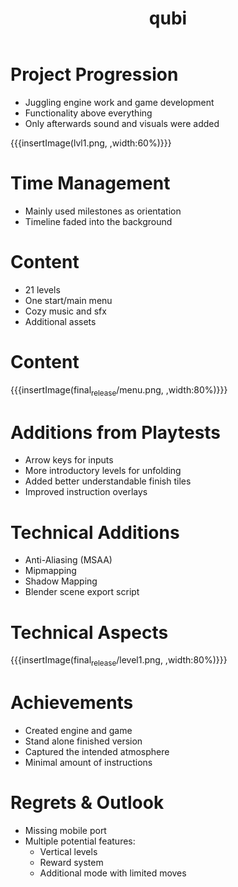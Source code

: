* Project Progression
- Juggling engine work and game development
- Functionality above everything
- Only afterwards sound and visuals were added
{{{insertImage(lvl1.png, ,width:60%)}}}
* Time Management
- Mainly used milestones as orientation
- Timeline faded into the background
* Content
- 21 levels
- One start/main menu
- Cozy music and sfx
- Additional assets
* Content
{{{insertImage(final_release/menu.png, ,width:80%)}}}
* Additions from Playtests
- Arrow keys for inputs
- More introductory levels for unfolding
- Added better understandable finish tiles
- Improved instruction overlays
* Technical Additions
- Anti-Aliasing (MSAA)
- Mipmapping
- Shadow Mapping
- Blender scene export script
* Technical Aspects
{{{insertImage(final_release/level1.png, ,width:80%)}}}
* Achievements
- Created engine and game
- Stand alone finished version
- Captured the intended atmosphere
- Minimal amount of instructions
* Regrets & Outlook
- Missing  mobile port
- Multiple potential features:
     - Vertical levels
     - Reward system
     - Additional mode with limited moves

* Meta Data                                                        :noexport:
#+title: qubi
#+reveal_root: https://cdn.jsdelivr.net/npm/reveal.js

** reveal settings
#+options: toc:nil num:nil
#+options: reveal_center:nil
#+reveal_plugins: (notes zoom)
#+reveal_theme: white
#+reveal_extra_css: extrastyle.css
#+reveal_title_slide_background: ../../images/title.png
#+reveal_init_options: slideNumber:"c/t"

** html templates
#+reveal_title_slide:  <br><br><br><br><h1>%t</h1><h4>Felix Brendel<br>Jonas Helms<br>Van Minh Pham</h4>
#+reveal_slide_header: <img class="tumlogo" src="../../images/tum.png"/>
#+reveal_slide_footer: <ul><li>Felix Brendel, Jonas Helms, Van Minh Pham</li><li>Mar.9th.2021</li></ul>

** Macros
#+macro: insertImage #+html: <figure><img style="$3" src="../../images/$1" alt="$1"><figcaption>$2</figcaption></figure>
# usage: insertImage(pathToImage, imageCaption="", style="")
# usage: insertVideo(pathToVid, imageCaption="", width="")
#+macro: insertVideo #+html: <figure><video muted autoplay="true" loop width="$3"><source src="../../videos/$1" type="video/webm"></video><figcaption>$2</figcaption></figure>
